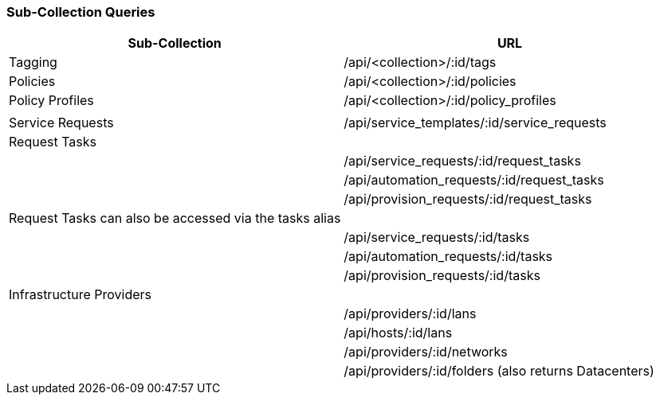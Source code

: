 [[sub-collection-queries]]
=== Sub-Collection Queries

[cols="<,<",options="header",]
|====
|Sub-Collection | URL
|Tagging | /api/<collection>/:id/tags
|Policies | /api/<collection>/:id/policies
|Policy Profiles | /api/<collection>/:id/policy_profiles
| |
|Service Requests | /api/service_templates/:id/service_requests
|Request Tasks |
| | /api/service_requests/:id/request_tasks
| | /api/automation_requests/:id/request_tasks
| | /api/provision_requests/:id/request_tasks
|Request Tasks can also be accessed via the tasks alias |
| | /api/service_requests/:id/tasks
| | /api/automation_requests/:id/tasks
| | /api/provision_requests/:id/tasks
|Infrastructure Providers |
| | /api/providers/:id/lans
| | /api/hosts/:id/lans
| | /api/providers/:id/networks
| | /api/providers/:id/folders (also returns Datacenters)
|====




